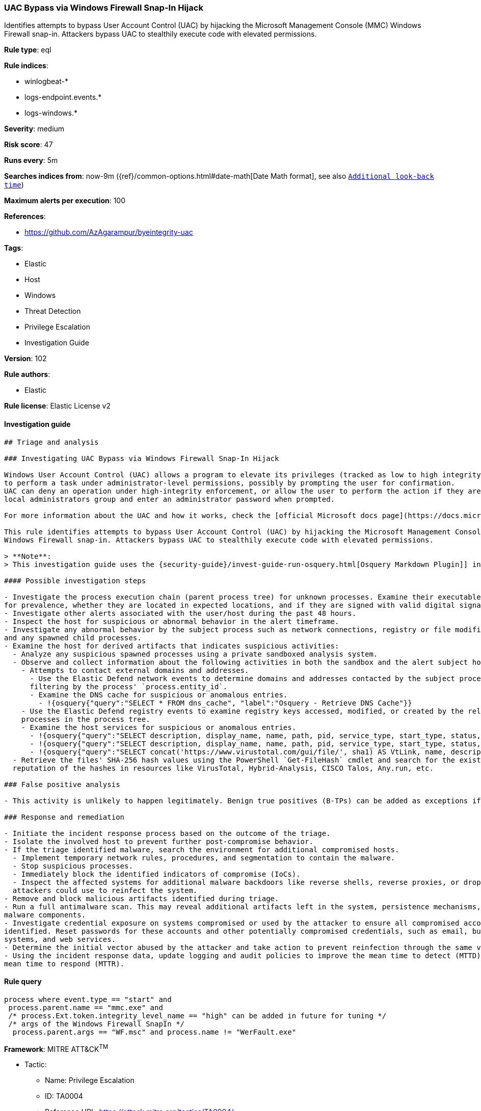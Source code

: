 [[prebuilt-rule-8-4-1-uac-bypass-via-windows-firewall-snap-in-hijack]]
=== UAC Bypass via Windows Firewall Snap-In Hijack

Identifies attempts to bypass User Account Control (UAC) by hijacking the Microsoft Management Console (MMC) Windows Firewall snap-in. Attackers bypass UAC to stealthily execute code with elevated permissions.

*Rule type*: eql

*Rule indices*:

* winlogbeat-*
* logs-endpoint.events.*
* logs-windows.*

*Severity*: medium

*Risk score*: 47

*Runs every*: 5m

*Searches indices from*: now-9m ({ref}/common-options.html#date-math[Date Math format], see also <<rule-schedule, `Additional look-back time`>>)

*Maximum alerts per execution*: 100

*References*:

* https://github.com/AzAgarampur/byeintegrity-uac

*Tags*:

* Elastic
* Host
* Windows
* Threat Detection
* Privilege Escalation
* Investigation Guide

*Version*: 102

*Rule authors*:

* Elastic

*Rule license*: Elastic License v2


==== Investigation guide


[source, markdown]
----------------------------------
## Triage and analysis

### Investigating UAC Bypass via Windows Firewall Snap-In Hijack

Windows User Account Control (UAC) allows a program to elevate its privileges (tracked as low to high integrity levels)
to perform a task under administrator-level permissions, possibly by prompting the user for confirmation.
UAC can deny an operation under high-integrity enforcement, or allow the user to perform the action if they are in the
local administrators group and enter an administrator password when prompted.

For more information about the UAC and how it works, check the [official Microsoft docs page](https://docs.microsoft.com/en-us/windows/security/identity-protection/user-account-control/how-user-account-control-works).

This rule identifies attempts to bypass User Account Control (UAC) by hijacking the Microsoft Management Console (MMC)
Windows Firewall snap-in. Attackers bypass UAC to stealthily execute code with elevated permissions.

> **Note**:
> This investigation guide uses the {security-guide}/invest-guide-run-osquery.html[Osquery Markdown Plugin]] introduced in Elastic stack version 8.5.0. Older Elastic stacks versions will see unrendered markdown in this guide.

#### Possible investigation steps

- Investigate the process execution chain (parent process tree) for unknown processes. Examine their executable files
for prevalence, whether they are located in expected locations, and if they are signed with valid digital signatures.
- Investigate other alerts associated with the user/host during the past 48 hours.
- Inspect the host for suspicious or abnormal behavior in the alert timeframe.
- Investigate any abnormal behavior by the subject process such as network connections, registry or file modifications,
and any spawned child processes.
- Examine the host for derived artifacts that indicates suspicious activities:
  - Analyze any suspicious spawned processes using a private sandboxed analysis system.
  - Observe and collect information about the following activities in both the sandbox and the alert subject host:
    - Attempts to contact external domains and addresses.
      - Use the Elastic Defend network events to determine domains and addresses contacted by the subject process by
      filtering by the process' `process.entity_id`.
      - Examine the DNS cache for suspicious or anomalous entries.
        - !{osquery{"query":"SELECT * FROM dns_cache", "label":"Osquery - Retrieve DNS Cache"}}
    - Use the Elastic Defend registry events to examine registry keys accessed, modified, or created by the related
    processes in the process tree.
    - Examine the host services for suspicious or anomalous entries.
      - !{osquery{"query":"SELECT description, display_name, name, path, pid, service_type, start_type, status, user_account FROM services","label":"Osquery - Retrieve All Services"}}
      - !{osquery{"query":"SELECT description, display_name, name, path, pid, service_type, start_type, status, user_account FROM services WHERE NOT (user_account LIKE "%LocalSystem" OR user_account LIKE "%LocalService" OR user_account LIKE "%NetworkService" OR user_account == null)","label":"Osquery - Retrieve Services Running on User Accounts"}}
      - !{osquery{"query":"SELECT concat('https://www.virustotal.com/gui/file/', sha1) AS VtLink, name, description, start_type, status, pid, services.path FROM services JOIN authenticode ON services.path = authenticode.path OR services.module_path = authenticode.path JOIN hash ON services.path = hash.path WHERE authenticode.result != "trusted"","label":"Osquery - Retrieve Service Unsigned Executables with Virustotal Link"}}
  - Retrieve the files' SHA-256 hash values using the PowerShell `Get-FileHash` cmdlet and search for the existence and
  reputation of the hashes in resources like VirusTotal, Hybrid-Analysis, CISCO Talos, Any.run, etc.

### False positive analysis

- This activity is unlikely to happen legitimately. Benign true positives (B-TPs) can be added as exceptions if necessary.

### Response and remediation

- Initiate the incident response process based on the outcome of the triage.
- Isolate the involved host to prevent further post-compromise behavior.
- If the triage identified malware, search the environment for additional compromised hosts.
  - Implement temporary network rules, procedures, and segmentation to contain the malware.
  - Stop suspicious processes.
  - Immediately block the identified indicators of compromise (IoCs).
  - Inspect the affected systems for additional malware backdoors like reverse shells, reverse proxies, or droppers that
  attackers could use to reinfect the system.
- Remove and block malicious artifacts identified during triage.
- Run a full antimalware scan. This may reveal additional artifacts left in the system, persistence mechanisms, and
malware components.
- Investigate credential exposure on systems compromised or used by the attacker to ensure all compromised accounts are
identified. Reset passwords for these accounts and other potentially compromised credentials, such as email, business
systems, and web services.
- Determine the initial vector abused by the attacker and take action to prevent reinfection through the same vector.
- Using the incident response data, update logging and audit policies to improve the mean time to detect (MTTD) and the
mean time to respond (MTTR).
----------------------------------

==== Rule query


[source, js]
----------------------------------
process where event.type == "start" and
 process.parent.name == "mmc.exe" and
 /* process.Ext.token.integrity_level_name == "high" can be added in future for tuning */
 /* args of the Windows Firewall SnapIn */
  process.parent.args == "WF.msc" and process.name != "WerFault.exe"

----------------------------------

*Framework*: MITRE ATT&CK^TM^

* Tactic:
** Name: Privilege Escalation
** ID: TA0004
** Reference URL: https://attack.mitre.org/tactics/TA0004/
* Technique:
** Name: Abuse Elevation Control Mechanism
** ID: T1548
** Reference URL: https://attack.mitre.org/techniques/T1548/
* Sub-technique:
** Name: Bypass User Account Control
** ID: T1548.002
** Reference URL: https://attack.mitre.org/techniques/T1548/002/
